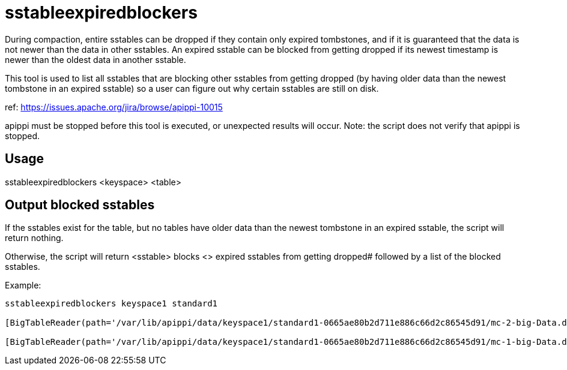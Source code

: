 = sstableexpiredblockers

During compaction, entire sstables can be dropped if they contain only
expired tombstones, and if it is guaranteed that the data is not newer
than the data in other sstables. An expired sstable can be blocked from
getting dropped if its newest timestamp is newer than the oldest data in
another sstable.

This tool is used to list all sstables that are blocking other sstables
from getting dropped (by having older data than the newest tombstone in
an expired sstable) so a user can figure out why certain sstables are
still on disk.

ref: https://issues.apache.org/jira/browse/apippi-10015

apippi must be stopped before this tool is executed, or unexpected
results will occur. Note: the script does not verify that apippi is
stopped.

== Usage

sstableexpiredblockers <keyspace> <table>

== Output blocked sstables

If the sstables exist for the table, but no tables have older data than
the newest tombstone in an expired sstable, the script will return
nothing.

Otherwise, the script will return [.title-ref]#<sstable> blocks <#>
expired sstables from getting dropped# followed by a list of the blocked
sstables.

Example:

....
sstableexpiredblockers keyspace1 standard1

[BigTableReader(path='/var/lib/apippi/data/keyspace1/standard1-0665ae80b2d711e886c66d2c86545d91/mc-2-big-Data.db') (minTS = 5, maxTS = 5, maxLDT = 2147483647)],  blocks 1 expired sstables from getting dropped: [BigTableReader(path='/var/lib/apippi/data/keyspace1/standard1-0665ae80b2d711e886c66d2c86545d91/mc-3-big-Data.db') (minTS = 1536349775157606, maxTS = 1536349780311159, maxLDT = 1536349780)],

[BigTableReader(path='/var/lib/apippi/data/keyspace1/standard1-0665ae80b2d711e886c66d2c86545d91/mc-1-big-Data.db') (minTS = 1, maxTS = 10, maxLDT = 2147483647)],  blocks 1 expired sstables from getting dropped: [BigTableReader(path='/var/lib/apippi/data/keyspace1/standard1-0665ae80b2d711e886c66d2c86545d91/mc-3-big-Data.db') (minTS = 1536349775157606, maxTS = 1536349780311159, maxLDT = 1536349780)],
....
